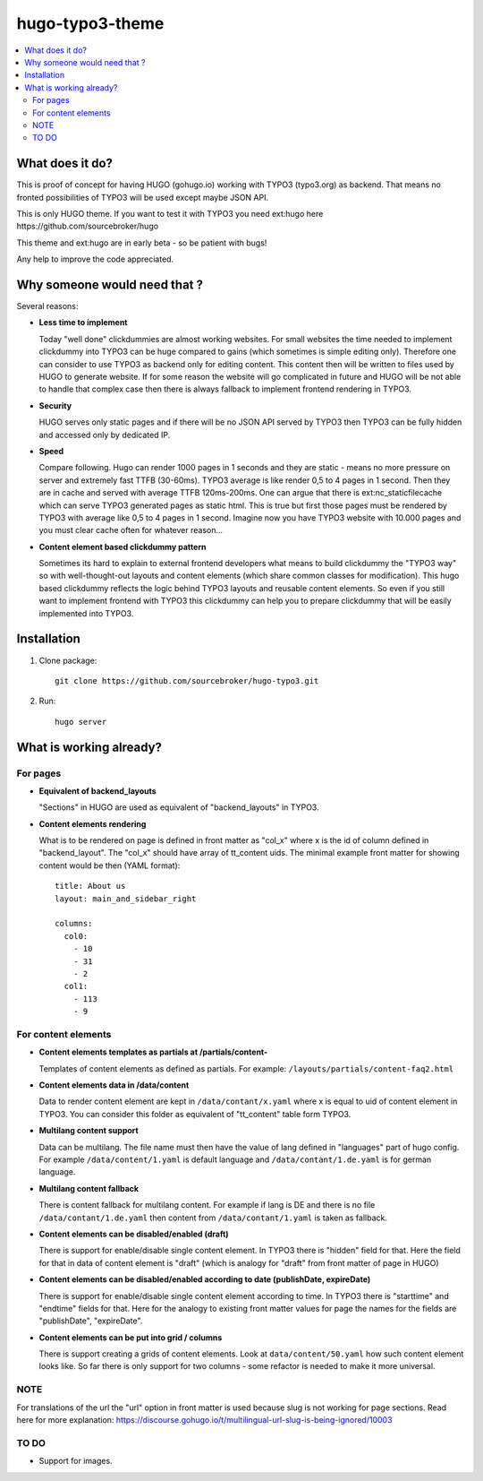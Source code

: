 hugo-typo3-theme
================

.. contents:: :local:

What does it do?
----------------

This is proof of concept for having HUGO (gohugo.io) working with TYPO3 (typo3.org) as backend. That means no fronted
possibilities of TYPO3 will be used except maybe JSON API.

This is only HUGO theme. If you want to test it with TYPO3 you need ext:hugo here https://github.com/sourcebroker/hugo

This theme and ext:hugo are in early beta - so be patient with bugs!

Any help to improve the code appreciated.


Why someone would need that ?
-----------------------------

Several reasons:

- **Less time to implement**

  Today "well done" clickdummies are almost working websites. For small websites the time needed to implement clickdummy
  into TYPO3 can be huge compared to gains (which sometimes is simple editing only). Therefore one can consider to use
  TYPO3 as backend only for editing content. This content then will be written to files used by HUGO to generate website.
  If for some reason the website will go complicated in future and HUGO will be not able to handle that complex case
  then there is always fallback to implement frontend rendering in TYPO3.

- **Security**

  HUGO serves only static pages and if there will be no JSON API served by TYPO3 then TYPO3 can be fully hidden
  and accessed only by dedicated IP.

- **Speed**

  Compare following. Hugo can render 1000 pages in 1 seconds and they are static - means no more pressure on
  server and extremely fast TTFB (30-60ms). TYPO3 average is like render 0,5 to 4 pages in 1 second. Then they are in cache
  and served with average TTFB 120ms-200ms. One can argue that there is ext:nc_staticfilecache which can serve TYPO3 generated
  pages as static html. This is true but first those pages must be rendered by TYPO3 with average like 0,5 to 4 pages in
  1 second. Imagine now you have TYPO3 website with 10.000 pages and you must clear cache often for whatever reason...

- **Content element based clickdummy pattern**

  Sometimes its hard to explain to external frontend developers what means to build clickdummy the "TYPO3 way" so with
  well-thought-out layouts and content elements (which share common classes for modification). This hugo based clickdummy
  reflects the logic behind TYPO3 layouts and reusable content elements. So even if you still want to implement frontend
  with TYPO3 this clickdummy can help you to prepare clickdummy that will be easily implemented into TYPO3.

Installation
------------

1) Clone package:
   ::

      git clone https://github.com/sourcebroker/hugo-typo3.git

2) Run:
   ::

      hugo server

What is working already?
-------------------------

For pages
+++++++++

- **Equivalent of backend_layouts**

  "Sections" in HUGO are used as equivalent of "backend_layouts" in TYPO3.

- **Content elements rendering**

  What is to be rendered on page is defined in front matter as "col_x" where x is the id of column defined in
  "backend_layout". The "col_x" should have array of tt_content uids. The minimal example front matter for showing content
  would be then (YAML format):

  ::

    title: About us
    layout: main_and_sidebar_right

    columns:
      col0:
        - 10
        - 31
        - 2
      col1:
        - 113
        - 9

For content elements
++++++++++++++++++++

- **Content elements templates as partials at /partials/content-**

  Templates of content elements as defined as partials. For example: ``/layouts/partials/content-faq2.html``

- **Content elements data in /data/content**

  Data to render content element are kept in ``/data/contant/x.yaml`` where x is equal to uid of content element in TYPO3.
  You can consider this folder as equivalent of "tt_content" table form TYPO3.

- **Multilang content support**

  Data can be multilang. The file name must then have the value of lang defined in "languages" part of hugo config.
  For example ``/data/content/1.yaml`` is default language and ``/data/contant/1.de.yaml`` is for german language.

- **Multilang content fallback**

  There is content fallback for multilang content. For example if lang is DE and there is no file
  ``/data/contant/1.de.yaml`` then content from ``/data/contant/1.yaml`` is taken as fallback.

- **Content elements can be disabled/enabled (draft)**

  There is support for enable/disable single content element. In TYPO3 there is "hidden" field for that. Here the field
  for that in data of content element is "draft" (which is analogy for "draft" from front matter of page in HUGO)

- **Content elements can be disabled/enabled according to date (publishDate, expireDate)**

  There is support for enable/disable single content element according to time. In TYPO3 there is "starttime" and
  "endtime" fields for that. Here for the analogy to existing front matter values for page the names for the fields
  are "publishDate", "expireDate".

- **Content elements can be put into grid / columns**

  There is support creating a grids of content elements. Look at ``data/content/50.yaml`` how such content element
  looks like. So far there is only support for two columns - some refactor is needed to make it more universal.

NOTE
++++

For translations of the url the "url" option in front matter is used because slug is not working for page sections.
Read here for more explanation: https://discourse.gohugo.io/t/multilingual-url-slug-is-being-ignored/10003

TO DO
+++++

- Support for images.
